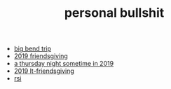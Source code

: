 #+TITLE: personal bullshit

- [[file:2021-west-texas-trip.org][big bend trip]]
- [[file:2019-04-15-friendsgiving.org][2019 friendsgiving]]
- [[file:2019-04-15-rad_boys_only.org][a thursday night sometime in 2019]]
- [[file:2019-04-15-tubbesing_thanksgiving.org][2019 lt-friendsgiving]]
- [[file:rsi.org][rsi]]